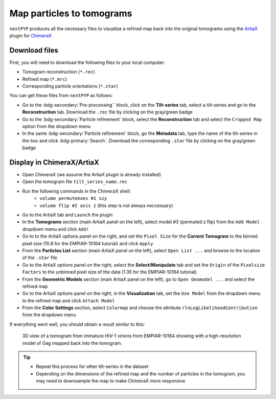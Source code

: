 ==========================
Map particles to tomograms
==========================

``nextPYP`` produces all the necessary files to visualize a refined map back into the original tomograms using the `ArtiaX <https://github.com/FrangakisLab/ArtiaX>`_ plugin for `ChimeraX <https://www.cgl.ucsf.edu/chimerax/>`_

Download files
--------------

First, you will need to download the following files to your local computer:

- Tomogram reconstruction (``*.rec``)
- Refined map (``*.mrc``)
- Corresponding particle orientations (``*.star``)

You can get these files from ``nextPYP`` as follows:

- Go to the :bdg-secondary:`Pre-processing`` block, click on the **Tilt-series** tab, select a tilt-series and go to the **Reconstruction** tab. Download the ``.rec`` file by clicking on the gray/green badge
- Go to the :bdg-secondary:`Particle refinement` block, select the **Reconstruction** tab and select the ``Cropped Map`` option from the dropdown menu
- In the same :bdg-secondary:`Particle refinement` block, go the **Metadata** tab, type the name of the tilt-series in the box and click :bdg-primary:`Search`. Download the corresponding ``.star`` file by clicking on the gray/green badge

Display in ChimeraX/ArtiaX
--------------------------

- Open ChimeraX (we assume the ArtiaX plugin is already installed)
- Open the tomogram file ``tilt_series_name.rec``
- Run the following commands in the ChimeraX shell:
   - ``volume permuteAxes #1 xzy``
   - ``volume flip #2 axis z`` (this step is not always neccessary)
- Go to the ArtiaX tab and ``Launch`` the plugin
- In the **Tomograms** section (main ArtiaX panel on the left), select model #3 (permuted z flip) from the ``Add Model`` dropdown menu and click ``Add!``
- Go to to the ArtiaX options panel on the right, and set the ``Pixel Size`` for the **Current Tomogram** to the binned pixel size (10.8 for the EMPIAR-10164 tutorial) and click ``Apply``
- From the **Particles List** section (main ArtiaX panel on the left), select ``Open List ...`` and browse to the location of the ``.star`` file
- Go to the ArtiaX options panel on the right, select the **Select/Manipulate** tab and set the ``Origin`` of the ``Pixelsize Factors`` to the unbinned pixel size of the data (1.35 for the EMPIAR-10164 tutorial)
- From the **Geometric Models** section (main ArtiaX panel on the left), go to ``Open Geomodel ...`` and select the refined map
- Go to the ArtiaX options panel on the right, in the **Visualization** tab, set the ``Use Model`` from the dropdown menu to the refined map and click ``Attach Model``
- From the **Color Settings** section, select ``Colormap`` and choose the attribute ``rlnLogLikelihoodContribution`` from the dropdown menu

If everything went well, you should obtain a result similar to this:

.. figure:: ../images/guide_artiax_10164.webp
    :alt: ArtiaX visualization of HIV1-Gag

    3D view of a tomogram from immature HIV-1 virions from EMPIAR-10164 showing with a high-resolution model of Gag mapped back into the tomogram.

.. tip::

    - Repeat this process for other tilt-series in the dataset
    - Depending on the dimensions of the refined map and the number of particles in the tomogram, you may need to downsample the map to make ChimeraX more responsive